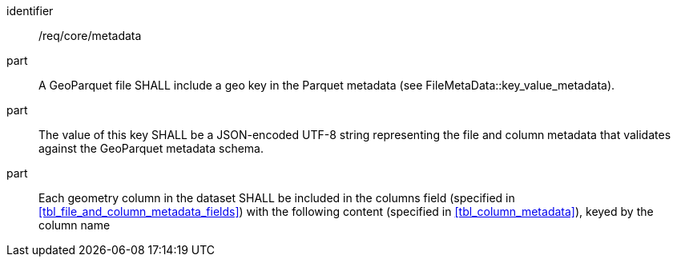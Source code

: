 [requirement]
====
[%metadata]
identifier:: /req/core/metadata
part:: A GeoParquet file SHALL include a geo key in the Parquet metadata (see FileMetaData::key_value_metadata).
part:: The value of this key SHALL be a JSON-encoded UTF-8 string representing the file and column metadata that validates against the GeoParquet metadata schema.
part:: Each geometry column in the dataset SHALL be included in the columns field (specified in <<tbl_file_and_column_metadata_fields>>) with the following content (specified in <<tbl_column_metadata>>), keyed by the column name
====
